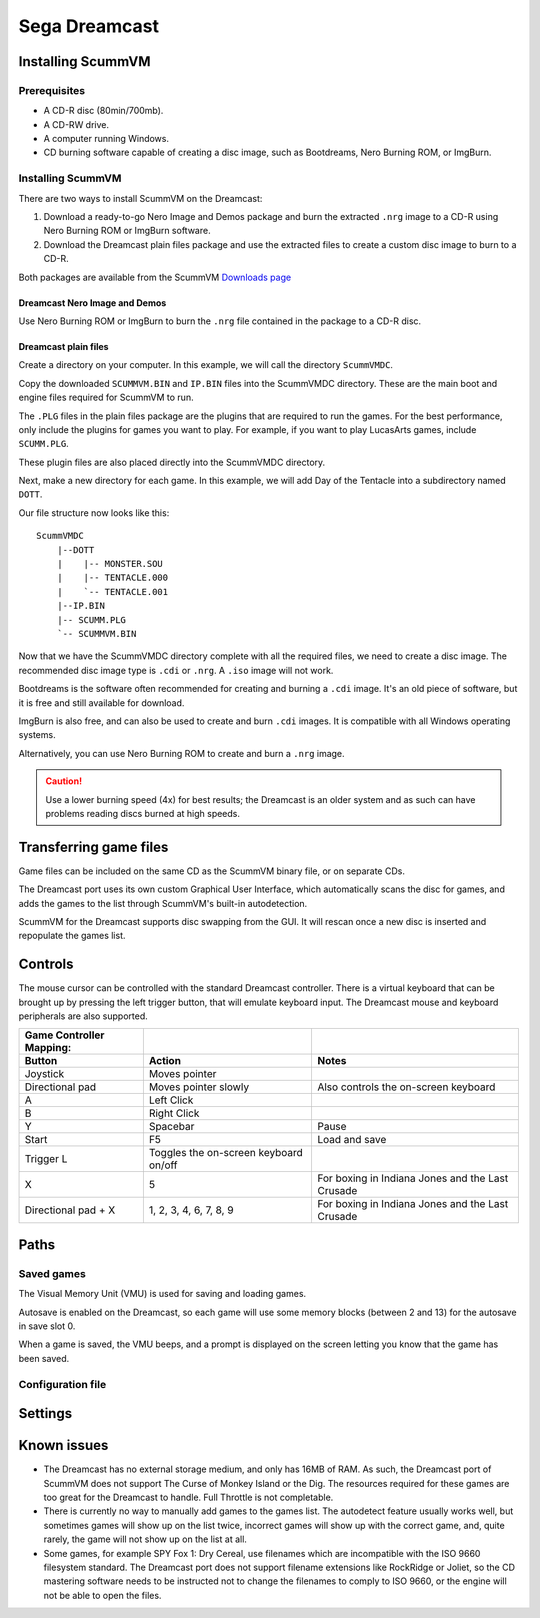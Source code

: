 =============================
Sega Dreamcast
=============================

Installing ScummVM
===================

Prerequisites
****************
- A CD-R disc (80min/700mb).
- A CD-RW drive.
- A computer running Windows.  
- CD burning software capable of creating a disc image, such as Bootdreams, Nero Burning ROM, or ImgBurn. 

Installing ScummVM
*******************

There are two ways to install ScummVM on the Dreamcast:

1. Download a ready-to-go Nero Image and Demos package  and burn the extracted ``.nrg`` image to a CD-R using Nero Burning ROM or ImgBurn software.
2. Download the Dreamcast plain files package and use the extracted files to create a custom disc image to burn to a CD-R.

Both packages are available from the ScummVM `Downloads page <https://www.scummvm.org/downloads/>`_

Dreamcast Nero Image and Demos
^^^^^^^^^^^^^^^^^^^^^^^^^^^^^^^^^^^
Use Nero Burning ROM or ImgBurn to burn the ``.nrg`` file contained in the package to a CD-R disc. 

Dreamcast plain files
^^^^^^^^^^^^^^^^^^^^^^^^^^
Create a directory on your computer. In this example, we will call the directory ``ScummVMDC``.

Copy the downloaded ``SCUMMVM.BIN`` and ``IP.BIN`` files into the ScummVMDC directory. These are the main boot and engine files required for ScummVM to run.

The ``.PLG`` files in the plain files package are the plugins that are required to run the games. For the best performance, only include the plugins for games you want to play. For example, if you want to play LucasArts games, include ``SCUMM.PLG``. 

These plugin files are also placed directly into the ScummVMDC directory. 

Next, make a new directory for each game. In this example, we will add Day of the Tentacle into a subdirectory named ``DOTT``. 

Our file structure now looks like this:

::

    ScummVMDC
        |--DOTT
        |    |-- MONSTER.SOU
        |    |-- TENTACLE.000
        |    `-- TENTACLE.001
        |--IP.BIN
        |-- SCUMM.PLG
        `-- SCUMMVM.BIN

Now that we have the ScummVMDC directory complete with all the required files, we need to create a disc image. The recommended disc image type is ``.cdi`` or ``.nrg``. A ``.iso`` image will not work.

Bootdreams is the software often recommended for creating and burning a ``.cdi`` image. It's an old piece of software, but it is free and still available for download. 

ImgBurn is also free, and can also be used to create and burn ``.cdi`` images. It is compatible with all Windows operating systems. 

Alternatively, you can use Nero Burning ROM to create and burn a ``.nrg`` image.

.. caution::

    Use a lower burning speed (4x) for best results; the Dreamcast is an older system and as such can have problems reading discs burned at high speeds.  

Transferring game files
=======================

Game files can be included on the same CD as the ScummVM binary file, or on separate CDs. 

The Dreamcast port uses its own custom Graphical User Interface, which automatically scans the disc for games, and adds the games to the list through ScummVM's built-in autodetection. 

ScummVM for the Dreamcast supports disc swapping from the GUI. It will rescan once a new disc is inserted and repopulate the games list. 

Controls
=================

The mouse cursor can be controlled with the standard Dreamcast controller. 
There is a virtual keyboard that can be brought up by pressing the left trigger button, that will emulate keyboard input. 
The Dreamcast mouse and keyboard peripherals are also supported. 

.. csv-table::
    :header-rows: 2

    Game Controller Mapping:,,
    Button,Action,Notes
    Joystick,Moves pointer,
    Directional pad,Moves pointer slowly,Also controls the on-screen keyboard
    A,Left Click,
    B,Right Click,
    Y,Spacebar,Pause
    Start,F5,Load and save
    Trigger L,Toggles the on-screen keyboard on/off,
    X,5,For boxing in Indiana Jones and the Last Crusade
    Directional pad + X,"1, 2, 3, 4, 6, 7, 8, 9",For boxing in Indiana Jones and the Last Crusade

Paths 
=======

Saved games 
*****************

The Visual Memory Unit (VMU) is used for saving and loading games. 

Autosave is enabled on the Dreamcast, so each game will use some memory blocks (between 2 and 13) for the autosave in save slot 0.

When a game is saved, the VMU beeps, and a prompt is displayed on the screen letting you know that the game has been saved.

Configuration file 
*********************



Settings
==========



Known issues
==============

- The Dreamcast has no external storage medium, and only has 16MB of RAM. As such, the Dreamcast port of ScummVM does not support The Curse of Monkey Island or the Dig. The resources required for these games are too great for the Dreamcast to handle. Full Throttle is not completable. 


- There is currently no way to manually add games to the games list. The autodetect feature usually works well, but sometimes games will show up on the list twice, incorrect games will show up with the correct game, and, quite rarely, the game will not show up on the list at all. 


- Some games, for example SPY Fox 1: Dry Cereal, use filenames which are incompatible with the ISO 9660 filesystem standard. The Dreamcast port does not support filename extensions like RockRidge or Joliet, so the CD mastering software needs to be instructed not to change the filenames to comply to ISO 9660, or the engine will not be able to open the files.

